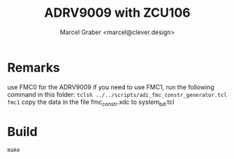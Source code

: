 #+title: ADRV9009 with ZCU106
#+author: Marcel Graber <marcel@clever.design>

* Remarks
use FMC0 for the ADRV9009
if you need to use FMC1, run the following command in this folder:
~tclsh ../../scripts/adi_fmc_constr_generator.tcl fmc1~
copy the data in the file  fmc_constr.xdc to system_bd.tcl

* Build
~make~
